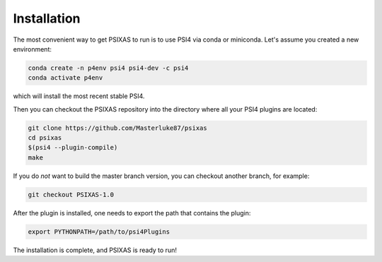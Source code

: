 Installation 
============

The most convenient way to get PSIXAS to run is to use PSI4 via 
conda or miniconda. Let's assume you created a new environment:

.. code-block:: bash

    conda create -n p4env psi4 psi4-dev -c psi4
    conda activate p4env

which will install the most recent stable PSI4.

Then you can checkout the PSIXAS repository into the directory where all your PSI4
plugins are located:

.. code-block:: bash

    git clone https://github.com/Masterluke87/psixas
    cd psixas
    $(psi4 --plugin-compile)
    make

If you do *not* want to build the master branch version, 
you can checkout another branch, for example:

.. code-block:: bash

    git checkout PSIXAS-1.0

After the plugin is installed,
one needs to export the path that contains the plugin:

.. code-block:: bash

    export PYTHONPATH=/path/to/psi4Plugins

The installation is complete, and PSIXAS is ready to run!
